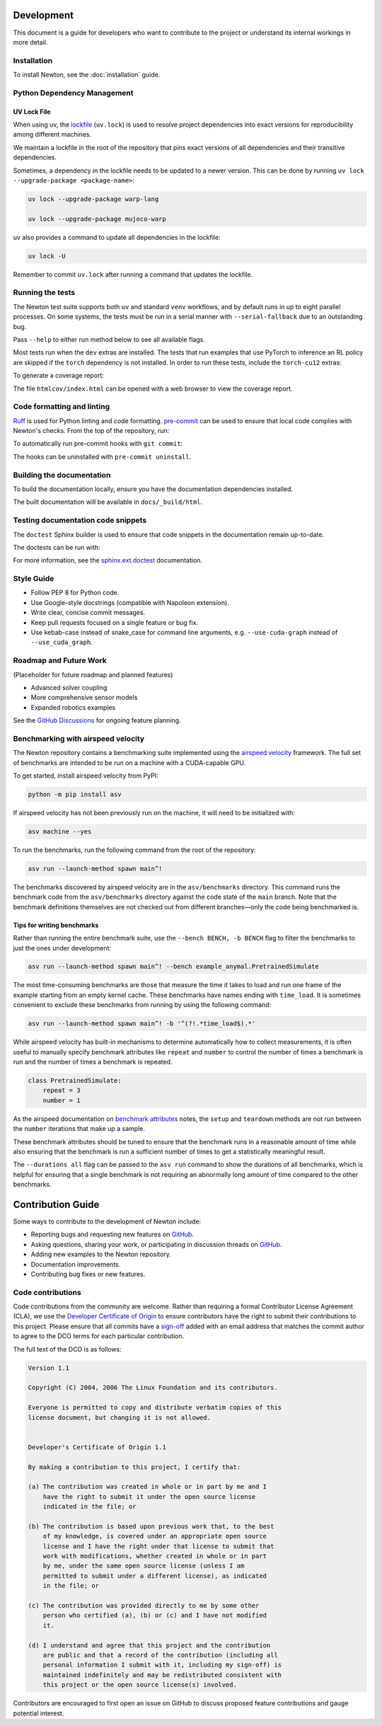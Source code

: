 Development
===========

This document is a guide for developers who want to contribute to the project or understand its internal workings in more detail.

Installation
------------

To install Newton, see the :doc:`installation` guide.

Python Dependency Management
----------------------------

UV Lock File
^^^^^^^^^^^^

When using uv, the `lockfile <https://docs.astral.sh/uv/concepts/projects/layout/#the-lockfile>`__
(``uv.lock``) is used to resolve project dependencies into exact versions for reproducibility among different machines.

We maintain a lockfile in the root of the repository that pins exact versions of all dependencies and their transitive dependencies.

Sometimes, a dependency in the lockfile needs to be updated to a newer version.
This can be done by running ``uv lock --upgrade-package <package-name>``:

.. code-block:: console

    uv lock --upgrade-package warp-lang

    uv lock --upgrade-package mujoco-warp

uv also provides a command to update all dependencies in the lockfile:

.. code-block:: console

    uv lock -U

Remember to commit ``uv.lock`` after running a command that updates the lockfile.

Running the tests
-----------------

The Newton test suite supports both ``uv`` and standard ``venv`` workflows,
and by default runs in up to eight parallel processes. On some systems, the
tests must be run in a serial manner with ``--serial-fallback`` due to an
outstanding bug.

Pass ``--help`` to either run method below to see all available flags.

.. tab-set::
    :sync-group: env

    .. tab-item:: uv
        :sync: uv
        
        .. code-block:: console

            # install development extras and run tests
            uv run --extra dev -m newton.tests

    .. tab-item:: venv
        :sync: venv

        .. code-block:: console

            # install dev extras (including testing & coverage deps)
            python -m pip install -e .[dev]
            # run tests
            python -m newton.tests
            
Most tests run when the ``dev`` extras are installed. The tests that run examples that use PyTorch to inference an RL policy are skipped if the ``torch`` dependency is not installed. In order to run these tests, include the ``torch-cu12`` extras:

.. tab-set::
    :sync-group: env

    .. tab-item:: uv
        :sync: uv

        .. code-block:: console

            # install development extras and run tests
            uv run --extra dev --extra torch-cu12 -m newton.tests

    .. tab-item:: venv
        :sync: venv

        .. code-block:: console

            # install both dev and torch-cu12 extras (need to pull from PyTorch CUDA 12.8 wheel index)
            python -m pip install --extra-index-url https://download.pytorch.org/whl/cu128 -e .[dev,torch-cu12]
            # run tests
            python -m newton.tests

To generate a coverage report:

.. tab-set::
    :sync-group: env

    .. tab-item:: uv
        :sync: uv

        .. code-block:: console
            
            # append the coverage flags:
            uv run --extra dev -m newton.tests --coverage --coverage-html htmlcov

    .. tab-item:: venv
        :sync: venv

        .. code-block:: console

            # append the coverage flags and make sure `coverage[toml]` is installed (it comes in `[dev]`)
            python -m newton.tests --coverage --coverage-html htmlcov

The file ``htmlcov/index.html`` can be opened with a web browser to view the coverage report.

Code formatting and linting
---------------------------

`Ruff <https://docs.astral.sh/ruff/>`_ is used for Python linting and code formatting.
`pre-commit <https://pre-commit.com/>`_ can be used to ensure that local code complies with Newton's checks.
From the top of the repository, run:

.. tab-set::
    :sync-group: env

    .. tab-item:: uv
        :sync: uv

        .. code-block:: console

            uvx pre-commit run -a

    .. tab-item:: venv
        :sync: venv

        .. code:: console

            python -m pip install pre-commit
            pre-commit run -a

To automatically run pre-commit hooks with ``git commit``:

.. tab-set::
    :sync-group: env

    .. tab-item:: uv
        :sync: uv

        .. code-block:: console

            uvx pre-commit install

    .. tab-item:: venv
        :sync: venv

        .. code:: console

            pre-commit install

The hooks can be uninstalled with ``pre-commit uninstall``.

Building the documentation
--------------------------

To build the documentation locally, ensure you have the documentation dependencies installed.

.. tab-set::
    :sync-group: env

    .. tab-item:: uv
        :sync: uv

        .. code-block:: console

            rm -rf docs/_build
            uv run --extra docs sphinx-build -W -b html docs docs/_build/html

    .. tab-item:: venv
        :sync: venv

        .. code:: console

            python -m pip install -e .[docs]
            cd path/to/newton/docs && make html

The built documentation will be available in ``docs/_build/html``.

Testing documentation code snippets
-----------------------------------

The ``doctest`` Sphinx builder is used to ensure that code snippets in the documentation remain up-to-date.

The doctests can be run with:

.. tab-set::
    :sync-group: env

    .. tab-item:: uv
        :sync: uv

        .. code-block:: console

            uv run --extra docs sphinx-build -W -b doctest docs docs/_build/doctest

    .. tab-item:: venv
        :sync: venv

        .. code:: console

            python -m sphinx -W -b doctest docs docs/_build/doctest

For more information, see the `sphinx.ext.doctest <https://www.sphinx-doc.org/en/master/usage/extensions/doctest.html>`__
documentation.

Style Guide
-----------

- Follow PEP 8 for Python code.
- Use Google-style docstrings (compatible with Napoleon extension).
- Write clear, concise commit messages.
- Keep pull requests focused on a single feature or bug fix.
- Use kebab-case instead of snake_case for command line arguments, e.g. ``--use-cuda-graph`` instead of ``--use_cuda_graph``.

Roadmap and Future Work
-----------------------

(Placeholder for future roadmap and planned features)

- Advanced solver coupling
- More comprehensive sensor models
- Expanded robotics examples

See the `GitHub Discussions <https://github.com/newton-physics/newton/discussions>`__ for ongoing feature planning.

Benchmarking with airspeed velocity
-----------------------------------

The Newton repository contains a benchmarking suite implemented using the `airspeed velocity <https://asv.readthedocs.io/en/latest/>`__ framework.
The full set of benchmarks are intended to be run on a machine with a CUDA-capable GPU.

To get started, install airspeed velocity from PyPI:

.. code-block:: console

    python -m pip install asv

If airspeed velocity has not been previously run on the machine, it will need to be initialized with:

.. code-block:: console

    asv machine --yes

To run the benchmarks, run the following command from the root of the repository:

.. code-block:: console

    asv run --launch-method spawn main^!

The benchmarks discovered by airspeed velocity are in the ``asv/benchmarks`` directory. This command runs the
benchmark code from the ``asv/benchmarks`` directory against the code state of the ``main`` branch. Note that
the benchmark definitions themselves are not checked out from different branches—only the code being
benchmarked is.

Tips for writing benchmarks
^^^^^^^^^^^^^^^^^^^^^^^^^^^

Rather than running the entire benchmark suite, use the ``--bench BENCH, -b BENCH`` flag to filter the benchmarks
to just the ones under development:

.. code-block:: console

    asv run --launch-method spawn main^! --bench example_anymal.PretrainedSimulate

The most time-consuming benchmarks are those that measure the time it takes to load and run one frame of the example
starting from an empty kernel cache.
These benchmarks have names ending with ``time_load``. It is sometimes convenient to exclude these benchmarks
from running by using the following command:

.. code-block:: console

    asv run --launch-method spawn main^! -b '^(?!.*time_load$).*'

While airspeed velocity has built-in mechanisms to determine automatically how to collect measurements,
it is often useful to manually specify benchmark attributes like ``repeat`` and ``number`` to control the
number of times a benchmark is run and the number of times a benchmark is repeated.

.. code-block:: python

    class PretrainedSimulate:
        repeat = 3
        number = 1

As the airspeed documentation on `benchmark attributes <https://asv.readthedocs.io/en/stable/writing_benchmarks.html#benchmark-attributes>`__ notes,
the ``setup`` and ``teardown`` methods are not run between the ``number`` iterations that make up a sample.

These benchmark attributes should be tuned to ensure that the benchmark runs in a reasonable amount of time while
also ensuring that the benchmark is run a sufficient number of times to get a statistically meaningful result.

The ``--durations all`` flag can be passed to the ``asv run`` command to show the durations of all benchmarks,
which is helpful for ensuring that a single benchmark is not requiring an abnormally long amount of time compared
to the other benchmarks.

Contribution Guide
==================

Some ways to contribute to the development of Newton include:

* Reporting bugs and requesting new features on `GitHub <https://github.com/newton-physics/newton/issues>`__.
* Asking questions, sharing your work, or participating in discussion threads on
  `GitHub <https://github.com/newton-physics/newton/discussions>`__.
* Adding new examples to the Newton repository.
* Documentation improvements.
* Contributing bug fixes or new features.

Code contributions
------------------

Code contributions from the community are welcome.
Rather than requiring a formal Contributor License Agreement (CLA), we use the
`Developer Certificate of Origin <https://developercertificate.org/>`__ to
ensure contributors have the right to submit their contributions to this project.
Please ensure that all commits have a
`sign-off <https://git-scm.com/docs/git-commit#Documentation/git-commit.txt--s>`__ 
added with an email address that matches the commit author
to agree to the DCO terms for each particular contribution.

The full text of the DCO is as follows:

.. code-block:: text

    Version 1.1

    Copyright (C) 2004, 2006 The Linux Foundation and its contributors.

    Everyone is permitted to copy and distribute verbatim copies of this
    license document, but changing it is not allowed.


    Developer's Certificate of Origin 1.1

    By making a contribution to this project, I certify that:

    (a) The contribution was created in whole or in part by me and I
        have the right to submit it under the open source license
        indicated in the file; or

    (b) The contribution is based upon previous work that, to the best
        of my knowledge, is covered under an appropriate open source
        license and I have the right under that license to submit that
        work with modifications, whether created in whole or in part
        by me, under the same open source license (unless I am
        permitted to submit under a different license), as indicated
        in the file; or

    (c) The contribution was provided directly to me by some other
        person who certified (a), (b) or (c) and I have not modified
        it.

    (d) I understand and agree that this project and the contribution
        are public and that a record of the contribution (including all
        personal information I submit with it, including my sign-off) is
        maintained indefinitely and may be redistributed consistent with
        this project or the open source license(s) involved.

Contributors are encouraged to first open an issue on GitHub to discuss proposed
feature contributions and gauge potential interest.
